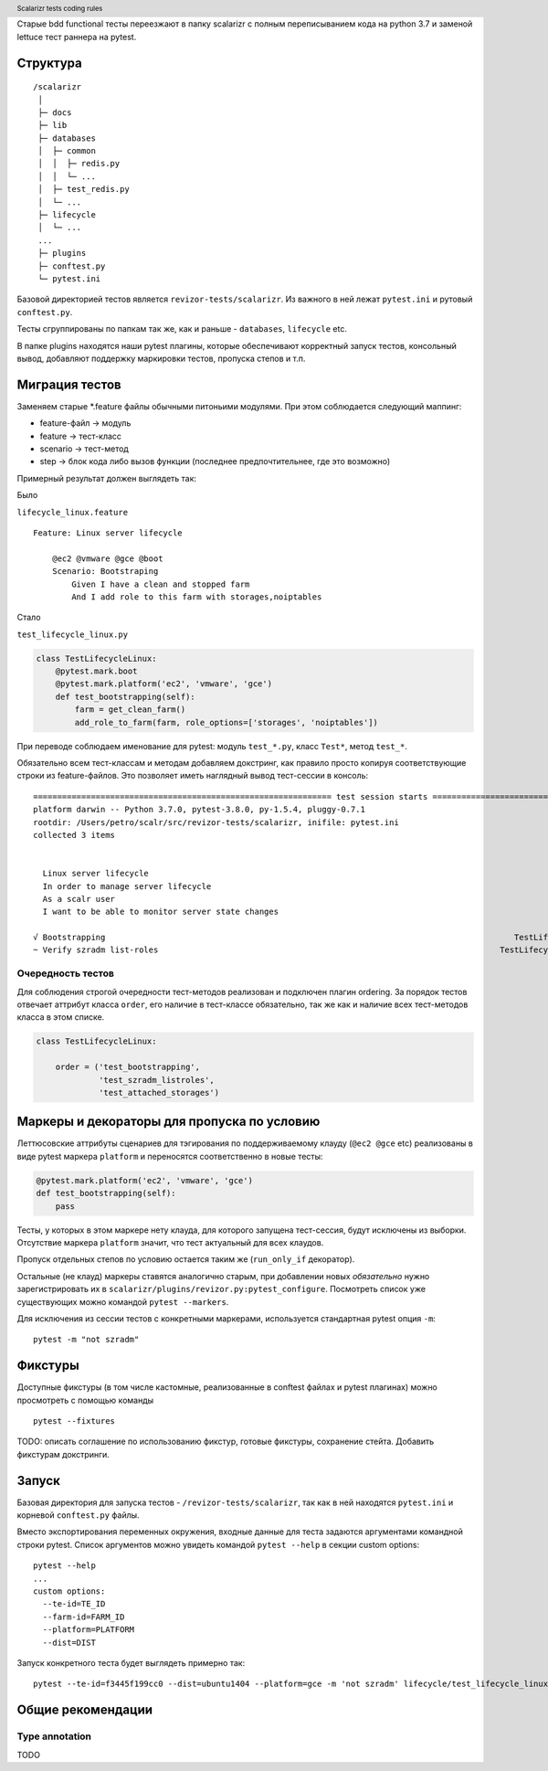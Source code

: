 .. header:: Scalarizr tests coding rules

Старые bdd functional тесты переезжают в папку scalarizr с полным переписыванием кода на python 3.7 и заменой lettuce тест раннера на pytest.

Структура
=========

::

    /scalarizr
     │
     ├─ docs
     ├─ lib
     ├─ databases
     │  ├─ common
     │  │  ├─ redis.py
     │  │  └─ ...
     │  ├─ test_redis.py
     │  └─ ...
     ├─ lifecycle
     │  └─ ...
     ...
     ├─ plugins
     ├─ conftest.py
     └─ pytest.ini

Базовой директорией тестов является ``revizor-tests/scalarizr``. Из важного в ней лежат ``pytest.ini`` и рутовый ``conftest.py``.

Тесты сгруппированы по папкам так же, как и раньше - ``databases``, ``lifecycle`` etc.

В папке plugins находятся наши pytest плагины, которые обеспечивают корректный запуск тестов, консольный вывод, добавляют поддержку маркировки тестов, пропуска степов и т.п.

Миграция тестов
===============

Заменяем старые \*.feature файлы обычными питоньими модулями. При этом соблюдается следующий маппинг:

* feature-файл → модуль
* feature → тест-класс
* scenario → тест-метод
* step → блок кода либо вызов функции (последнее предпочтительнее, где это возможно)

Примерный результат должен выглядеть так:

Было

``lifecycle_linux.feature``

::

    Feature: Linux server lifecycle

        @ec2 @vmware @gce @boot
        Scenario: Bootstraping
            Given I have a clean and stopped farm
            And I add role to this farm with storages,noiptables

Стало

``test_lifecycle_linux.py``

.. code-block:: python

    class TestLifecycleLinux:
        @pytest.mark.boot
        @pytest.mark.platform('ec2', 'vmware', 'gce')
        def test_bootstrapping(self):
            farm = get_clean_farm()
            add_role_to_farm(farm, role_options=['storages', 'noiptables'])

При переводе соблюдаем именование для pytest: модуль ``test_*.py``, класс ``Test*``, метод ``test_*``.

Обязательно всем тест-классам и методам добавляем докстринг, как правило просто копируя соответствующие строки из feature-файлов. Это позволяет иметь наглядный вывод тест-сессии в консоль:

::

    ============================================================== test session starts ==============================================================
    platform darwin -- Python 3.7.0, pytest-3.8.0, py-1.5.4, pluggy-0.7.1
    rootdir: /Users/petro/scalr/src/revizor-tests/scalarizr, inifile: pytest.ini
    collected 3 items


      Linux server lifecycle
      In order to manage server lifecycle
      As a scalr user
      I want to be able to monitor server state changes

    √ Bootstrapping                                                                                     TestLifecycleLinux.test_bootstrapping [ 33%]
    ~ Verify szradm list-roles                                                                       TestLifecycleLinux.test_szradm_listroles [ ~ %]


Очередность тестов
------------------

Для соблюдения строгой очередности тест-методов реализован и подключен плагин ordering. За порядок тестов отвечает аттрибут класса ``order``, его наличие в тест-классе обязательно, так же как и наличие всех тест-методов класса в этом списке.

.. code-block:: python

    class TestLifecycleLinux:

        order = ('test_bootstrapping',
                 'test_szradm_listroles',
                 'test_attached_storages')

Маркеры и декораторы для пропуска по условию
============================================

Леттюсовские аттрибуты сценариев для тэгирования по поддерживаемому клауду (``@ec2 @gce`` etc) реализованы в виде pytest маркера ``platform`` и переносятся соответственно в новые тесты:

.. code-block:: python

    @pytest.mark.platform('ec2', 'vmware', 'gce')
    def test_bootstrapping(self):
        pass

Тесты, у которых в этом маркере нету клауда, для которого запущена тест-сессия, будут исключены из выборки. Отсутствие маркера ``platform`` значит, что тест актуальный для всех клаудов.

Пропуск отдельных степов по условию остается таким же (``run_only_if`` декоратор).

Остальные (не клауд) маркеры ставятся аналогично старым, при добавлении новых *обязательно* нужно зарегистрировать их в ``scalarizr/plugins/revizor.py:pytest_configure``. Посмотреть список уже существующих можно командой ``pytest --markers``.

Для исключения из сессии тестов с конкретными маркерами, используется стандартная pytest опция ``-m``:

::

    pytest -m "not szradm"

Фикстуры
========

Доступные фикстуры (в том числе кастомные, реализованные в conftest файлах и pytest плагинах) можно просмотреть с помощью команды

::

    pytest --fixtures

TODO: описать соглашение по использованию фикстур, готовые фикстуры, сохранение стейта. Добавить фикстурам докстринги.

Запуск
======

Базовая директория для запуска тестов - ``/revizor-tests/scalarizr``, так как в ней находятся ``pytest.ini`` и корневой ``conftest.py`` файлы.

Вместо экспортирования переменных окружения, входные данные для теста задаются аргументами командной строки pytest. Список аргументов можно увидеть командой ``pytest --help`` в секции custom options:

::

    pytest --help
    ...
    custom options:
      --te-id=TE_ID
      --farm-id=FARM_ID
      --platform=PLATFORM
      --dist=DIST

Запуск конкретного теста будет выглядеть примерно так:

::

    pytest --te-id=f3445f199cc0 --dist=ubuntu1404 --platform=gce -m 'not szradm' lifecycle/test_lifecycle_linux.py

Общие рекомендации
==================

Type annotation
---------------

TODO
